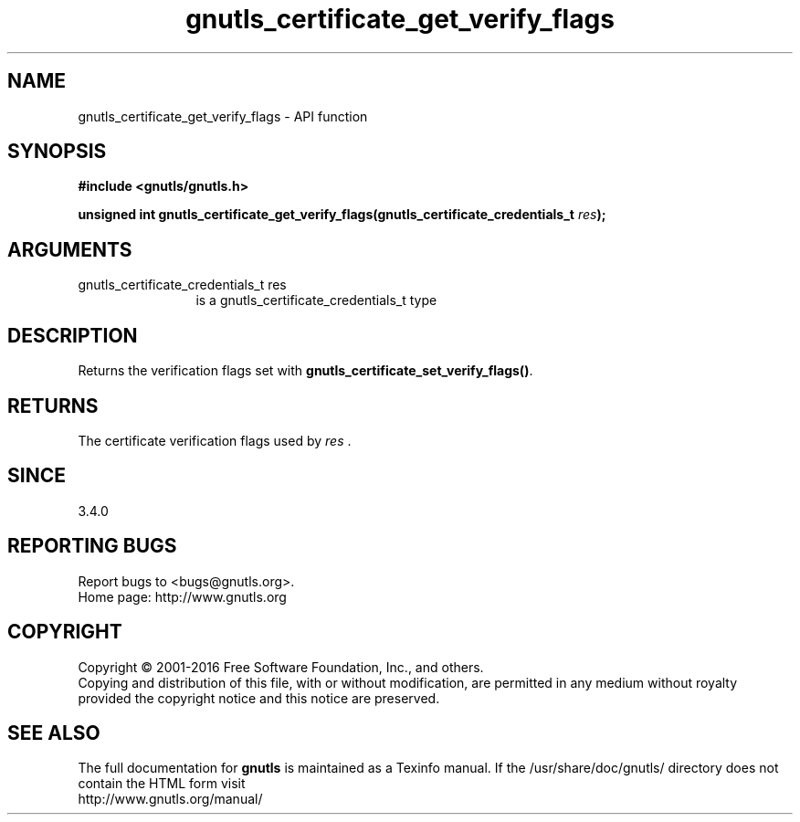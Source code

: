 .\" DO NOT MODIFY THIS FILE!  It was generated by gdoc.
.TH "gnutls_certificate_get_verify_flags" 3 "3.5.4" "gnutls" "gnutls"
.SH NAME
gnutls_certificate_get_verify_flags \- API function
.SH SYNOPSIS
.B #include <gnutls/gnutls.h>
.sp
.BI "unsigned int gnutls_certificate_get_verify_flags(gnutls_certificate_credentials_t " res ");"
.SH ARGUMENTS
.IP "gnutls_certificate_credentials_t res" 12
is a gnutls_certificate_credentials_t type
.SH "DESCRIPTION"
Returns the verification flags set with
\fBgnutls_certificate_set_verify_flags()\fP.
.SH "RETURNS"
The certificate verification flags used by  \fIres\fP .
.SH "SINCE"
3.4.0
.SH "REPORTING BUGS"
Report bugs to <bugs@gnutls.org>.
.br
Home page: http://www.gnutls.org

.SH COPYRIGHT
Copyright \(co 2001-2016 Free Software Foundation, Inc., and others.
.br
Copying and distribution of this file, with or without modification,
are permitted in any medium without royalty provided the copyright
notice and this notice are preserved.
.SH "SEE ALSO"
The full documentation for
.B gnutls
is maintained as a Texinfo manual.
If the /usr/share/doc/gnutls/
directory does not contain the HTML form visit
.B
.IP http://www.gnutls.org/manual/
.PP
